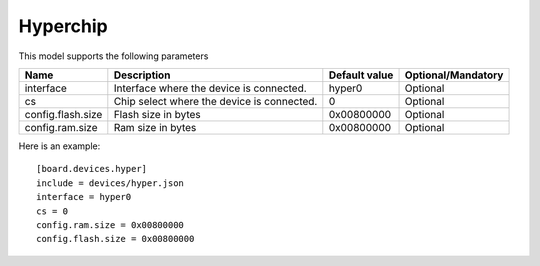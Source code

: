 Hyperchip
---------

This model supports the following parameters

=================== ==================================================== ================= ==================
Name                Description                                          Default value     Optional/Mandatory
=================== ==================================================== ================= ==================
interface           Interface where the device is connected.             hyper0            Optional
cs                  Chip select where the device is connected.           0                 Optional
config.flash.size   Flash size in bytes                                  0x00800000        Optional
config.ram.size     Ram size in bytes                                    0x00800000        Optional
=================== ==================================================== ================= ==================

Here is an example: ::

  [board.devices.hyper]
  include = devices/hyper.json
  interface = hyper0
  cs = 0
  config.ram.size = 0x00800000
  config.flash.size = 0x00800000

